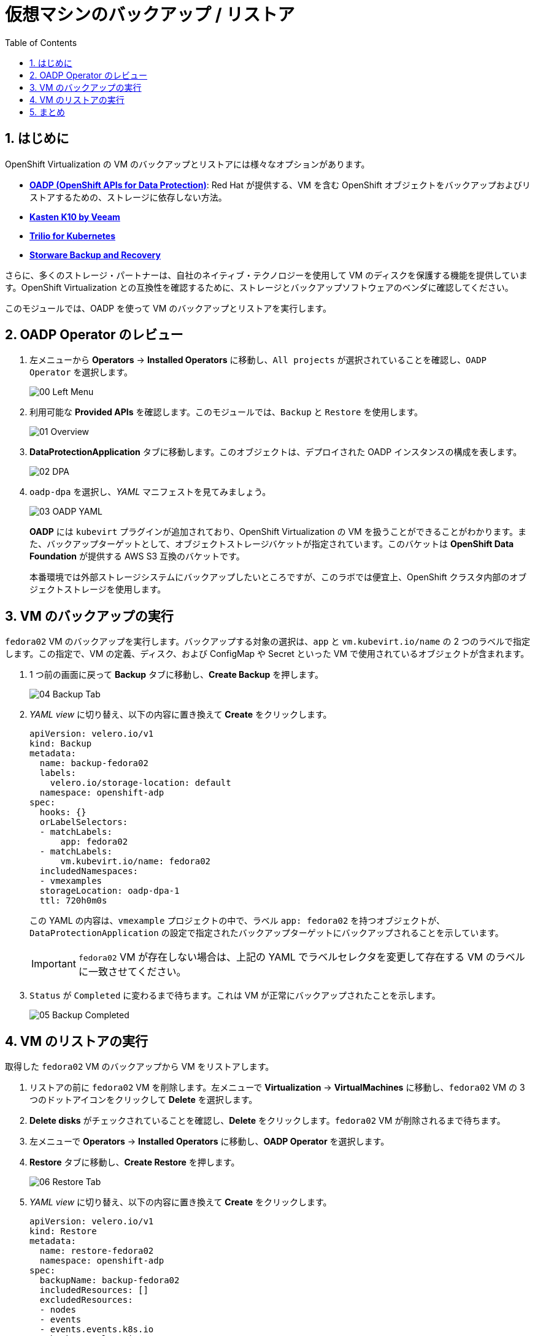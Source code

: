 :scrollbar:
:toc2:
:numbered:

= 仮想マシンのバックアップ / リストア

== はじめに

OpenShift Virtualization の VM のバックアップとリストアには様々なオプションがあります。

* https://docs.openshift.com/container-platform/4.15/backup_and_restore/application_backup_and_restore/oadp-features-plugins.html[*OADP (OpenShift APIs for Data Protection)*]: Red Hat が提供する、VM を含む OpenShift オブジェクトをバックアップおよびリストアするための、ストレージに依存しない方法。
* https://docs.kasten.io/latest/usage/openshift_virtualization.html[*Kasten K10 by Veeam*]
* https://docs.trilio.io/kubernetes/appendix/backup-and-restore-virtual-machine-running-on-openshift-virtualization[*Trilio for Kubernetes*]
* https://storware.eu/solutions/containers-backup-and-recovery/red-hat-openshift-backup-restore/[*Storware Backup and Recovery*]

さらに、多くのストレージ・パートナーは、自社のネイティブ・テクノロジーを使用して VM のディスクを保護する機能を提供しています。OpenShift Virtualization との互換性を確認するために、ストレージとバックアップソフトウェアのベンダに確認してください。

このモジュールでは、OADP を使って VM のバックアップとリストアを実行します。

[[review_oadp]]
== OADP Operator のレビュー

. 左メニューから *Operators* -> *Installed Operators* に移動し、`All projects` が選択されていることを確認し、`OADP Operator` を選択します。
+
image::module-06/00_Left_Menu.png[]

. 利用可能な *Provided APIs* を確認します。このモジュールでは、`Backup` と `Restore` を使用します。
+
image::module-06/01_Overview.png[]

. *DataProtectionApplication* タブに移動します。このオブジェクトは、デプロイされた OADP インスタンスの構成を表します。
+
image::module-06/02_DPA.png[]

. `oadp-dpa` を選択し、_YAML_ マニフェストを見てみましょう。
+
image::module-06/03_OADP_YAML.png[]
+
*OADP* には `kubevirt` プラグインが追加されており、OpenShift Virtualization の VM を扱うことができることがわかります。また、バックアップターゲットとして、オブジェクトストレージバケットが指定されています。このバケットは *OpenShift Data Foundation* が提供する AWS S3 互換のバケットです。
+
本番環境では外部ストレージシステムにバックアップしたいところですが、このラボでは便宜上、OpenShift クラスタ内部のオブジェクトストレージを使用します。

[[backup_vm]]
== VM のバックアップの実行

`fedora02` VM のバックアップを実行します。バックアップする対象の選択は、`app` と `vm.kubevirt.io/name` の 2 つのラベルで指定します。この指定で、VM の定義、ディスク、および ConfigMap や Secret といった VM で使用されているオブジェクトが含まれます。

. 1 つ前の画面に戻って *Backup* タブに移動し、*Create Backup* を押します。
+
image::module-06/04_Backup_Tab.png[]

. _YAML view_ に切り替え、以下の内容に置き換えて *Create* をクリックします。
+
[source,yaml]
----
apiVersion: velero.io/v1
kind: Backup
metadata:
  name: backup-fedora02
  labels:
    velero.io/storage-location: default
  namespace: openshift-adp
spec:
  hooks: {}
  orLabelSelectors:
  - matchLabels:
      app: fedora02
  - matchLabels:
      vm.kubevirt.io/name: fedora02
  includedNamespaces:
  - vmexamples
  storageLocation: oadp-dpa-1
  ttl: 720h0m0s
----
+
この YAML の内容は、`vmexample` プロジェクトの中で、ラベル `app: fedora02` を持つオブジェクトが、`DataProtectionApplication` の設定で指定されたバックアップターゲットにバックアップされることを示しています。
+
[IMPORTANT]
`fedora02` VM が存在しない場合は、上記の YAML でラベルセレクタを変更して存在する VM のラベルに一致させてください。

. `Status` が `Completed` に変わるまで待ちます。これは VM が正常にバックアップされたことを示します。
+
image::module-06/05_Backup_Completed.png[]

[[restore_vm]]
== VM のリストアの実行

取得した `fedora02` VM のバックアップから VM をリストアします。

. リストアの前に `fedora02` VM を削除します。左メニューで *Virtualization* -> *VirtualMachines* に移動し、`fedora02` VM の 3 つのドットアイコンをクリックして *Delete* を選択します。

. *Delete disks* がチェックされていることを確認し、*Delete* をクリックします。`fedora02` VM が削除されるまで待ちます。

. 左メニューで *Operators* -> *Installed Operators* に移動し、*OADP Operator* を選択します。 

. *Restore* タブに移動し、*Create Restore* を押します。
+
image::module-06/06_Restore_Tab.png[]

. _YAML view_ に切り替え、以下の内容に置き換えて *Create* をクリックします。
+
[source,yaml]
----
apiVersion: velero.io/v1
kind: Restore
metadata:
  name: restore-fedora02
  namespace: openshift-adp
spec:
  backupName: backup-fedora02
  includedResources: [] 
  excludedResources:
  - nodes
  - events
  - events.events.k8s.io
  - backups.velero.io
  - restores.velero.io
  restorePVs: true
----

. `Status` が `Completed` になるまで待ちます。
+
image::module-06/07_Restore_Completed.png[]

. *Virtualization* -> *Virtual Machines* に戻り、`fedora02` VM がリストアされていることを確認します。
+
image::module-06/08_VM_Restored.png[]


== まとめ

VM の保護は仮想化プラットフォームにとって非常に重要な要素です。OpenShift Virtualization は、OADP を使ったり、ストレージやバックアップパートナーが提供する機能と統合できるようにするなど、OpenShift ネイティブな保護を可能にします。VM の保護の方法について質問がある場合は、遠慮なく workshop のプロクターに質問してください。